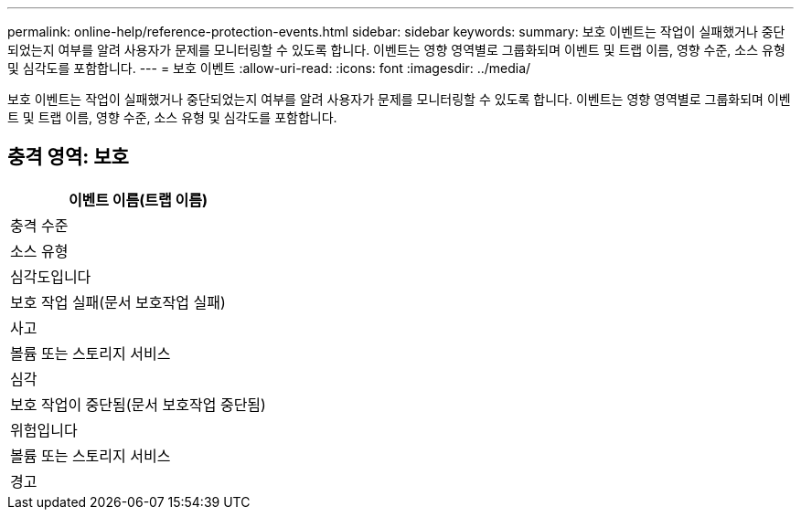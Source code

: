 ---
permalink: online-help/reference-protection-events.html 
sidebar: sidebar 
keywords:  
summary: 보호 이벤트는 작업이 실패했거나 중단되었는지 여부를 알려 사용자가 문제를 모니터링할 수 있도록 합니다. 이벤트는 영향 영역별로 그룹화되며 이벤트 및 트랩 이름, 영향 수준, 소스 유형 및 심각도를 포함합니다. 
---
= 보호 이벤트
:allow-uri-read: 
:icons: font
:imagesdir: ../media/


[role="lead"]
보호 이벤트는 작업이 실패했거나 중단되었는지 여부를 알려 사용자가 문제를 모니터링할 수 있도록 합니다. 이벤트는 영향 영역별로 그룹화되며 이벤트 및 트랩 이름, 영향 수준, 소스 유형 및 심각도를 포함합니다.



== 충격 영역: 보호

|===
| 이벤트 이름(트랩 이름) 


| 충격 수준 


| 소스 유형 


| 심각도입니다 


 a| 
보호 작업 실패(문서 보호작업 실패)



 a| 
사고



 a| 
볼륨 또는 스토리지 서비스



 a| 
심각



 a| 
보호 작업이 중단됨(문서 보호작업 중단됨)



 a| 
위험입니다



 a| 
볼륨 또는 스토리지 서비스



 a| 
경고

|===